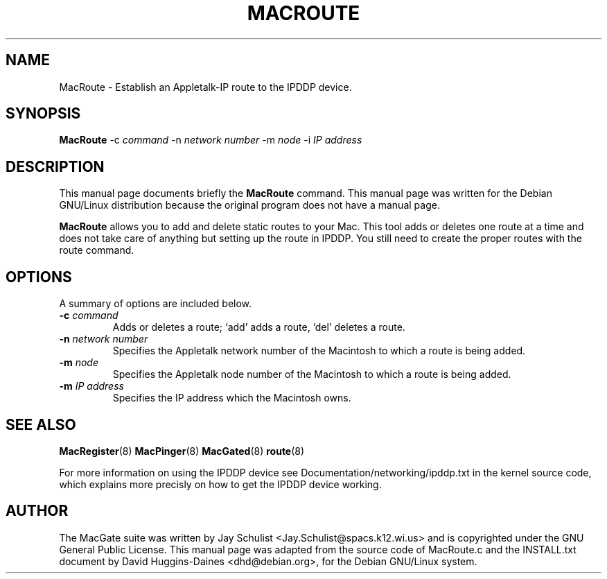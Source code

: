 .TH MACROUTE 8 
.\" NAME should be all caps, SECTION should be 1-8, maybe w/ subsection
.\" other parms are allowed: see man(7), man(1)
.SH NAME
MacRoute \- Establish an Appletalk-IP route to the IPDDP device.
.SH SYNOPSIS
.B MacRoute
\-c \fIcommand\fR \-n \fInetwork number\fR \-m \fInode\fR \-i \fIIP
address \fR
.SH "DESCRIPTION"
This manual page documents briefly the
.BR MacRoute
command.
This manual page was written for the Debian GNU/Linux distribution
because the original program does not have a manual page.
.PP
.B MacRoute
allows you to add and delete static routes to your Mac. This tool adds
or deletes one route at a time and does not take care of anything but
setting up the route in IPDDP. You still need to create the proper
routes with the route command.
.SH OPTIONS
A summary of options are included below.
.TP
.B \-c \fIcommand\fR
Adds or deletes a route; `add' adds a route, `del' deletes a route.
.TP
.B \-n \fInetwork number\fR
Specifies the Appletalk network number of the Macintosh to which a
route is being added.
.TP
.B \-m \fInode\fR
Specifies the Appletalk node number of the Macintosh to which a route
is being added.
.TP
.B \-m \fIIP address\fR
Specifies the IP address which the Macintosh owns.
.SH "SEE ALSO"
.BR MacRegister (8)
.BR MacPinger (8)
.BR MacGated (8)
.BR route (8)
.PP
For more information on using the IPDDP device see
Documentation/networking/ipddp.txt in the kernel source code, which
explains more precisly on how to get the IPDDP device working.
.SH AUTHOR
The MacGate suite was written by Jay Schulist
<Jay.Schulist@spacs.k12.wi.us> and is copyrighted under the GNU
General Public License.  This manual page was adapted from the source
code of MacRoute.c and the INSTALL.txt document by David
Huggins-Daines <dhd@debian.org>, for the Debian GNU/Linux
system.
